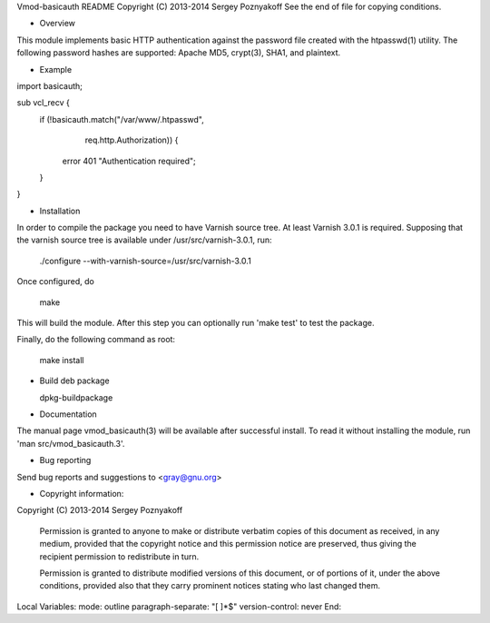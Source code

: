 Vmod-basicauth README
Copyright (C) 2013-2014 Sergey Poznyakoff
See the end of file for copying conditions.

* Overview

This module implements basic HTTP authentication against the password file
created with the htpasswd(1) utility.  The following password hashes are
supported: Apache MD5, crypt(3), SHA1, and plaintext.

* Example

import basicauth;

sub vcl_recv {
	if (!basicauth.match("/var/www/.htpasswd",
		             req.http.Authorization)) {
		error 401 "Authentication required";
	}
}	

* Installation

In order to compile the package you need to have Varnish source tree.
At least Varnish 3.0.1 is required.  Supposing that the varnish source tree
is available under /usr/src/varnish-3.0.1, run:

  ./configure --with-varnish-source=/usr/src/varnish-3.0.1

Once configured, do
  
  make

This will build the module.  After this step you can optionally run
'make test' to test the package.

Finally, do the following command as root:
  
  make install

* Build deb package

  dpkg-buildpackage

* Documentation

The manual page vmod_basicauth(3) will be available after successful
install.  To read it without installing the module, run
'man src/vmod_basicauth.3'.
  
* Bug reporting

Send bug reports and suggestions to <gray@gnu.org>


* Copyright information:

Copyright (C) 2013-2014 Sergey Poznyakoff

   Permission is granted to anyone to make or distribute verbatim copies
   of this document as received, in any medium, provided that the
   copyright notice and this permission notice are preserved,
   thus giving the recipient permission to redistribute in turn.

   Permission is granted to distribute modified versions
   of this document, or of portions of it,
   under the above conditions, provided also that they
   carry prominent notices stating who last changed them.

Local Variables:
mode: outline
paragraph-separate: "[ 	]*$"
version-control: never
End:
